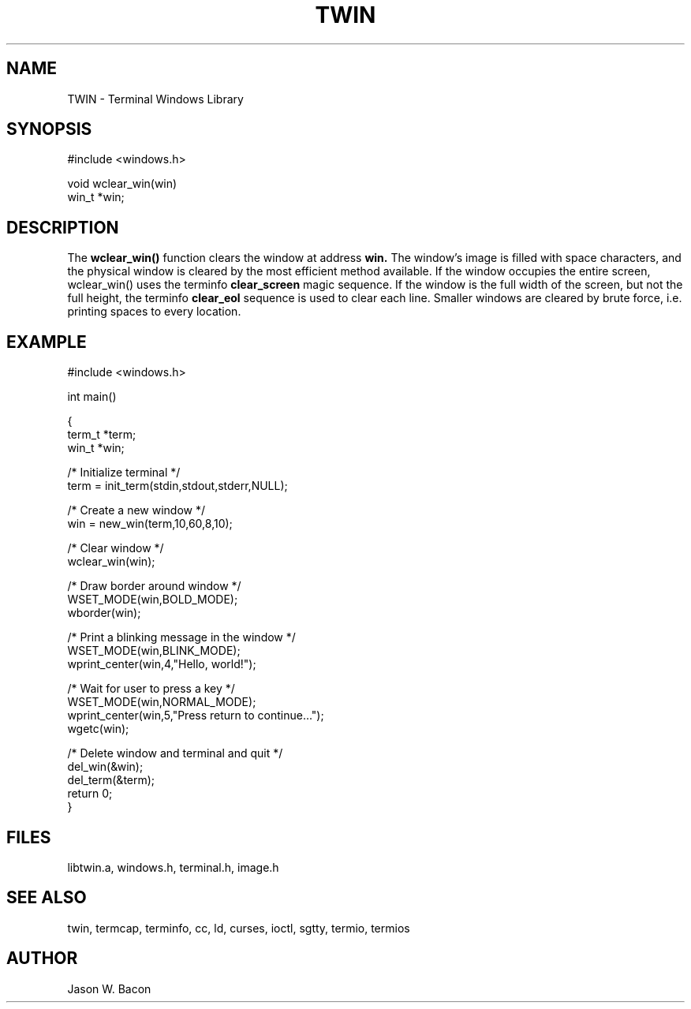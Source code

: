 .TH TWIN 3
.SH NAME
.PP
TWIN - Terminal Windows Library
.SH SYNOPSIS
.PP
.nf
#include <windows.h>

void    wclear_win(win)
win_t  *win;

.fi
.SH DESCRIPTION

The
.B wclear_win()
function clears the window at address
.B win.
The window's image is filled with space characters, and the physical
window is cleared by the most efficient method available.  If the window
occupies the entire screen, wclear_win() uses the terminfo
.B clear_screen
magic sequence.  If the window is the full width of the screen, but
not the full height, the terminfo
.B clear_eol
sequence is used to clear each line.  Smaller windows are
cleared by brute force, i.e. printing spaces to every location.

.SH EXAMPLE
.nf

    #include <windows.h>

    int     main()

    {
        term_t  *term;
        win_t   *win;
    
        /* Initialize terminal */
        term = init_term(stdin,stdout,stderr,NULL);
    
        /* Create a new window */
        win = new_win(term,10,60,8,10);
    
        /* Clear window */
        wclear_win(win);
        
        /* Draw border around window */
        WSET_MODE(win,BOLD_MODE);
        wborder(win);
        
        /* Print a blinking message in the window */
        WSET_MODE(win,BLINK_MODE);
        wprint_center(win,4,"Hello, world!");
        
        /* Wait for user to press a key */
        WSET_MODE(win,NORMAL_MODE);
        wprint_center(win,5,"Press return to continue...");
        wgetc(win);
        
        /* Delete window and terminal and quit */
        del_win(&win);
        del_term(&term);
        return 0;
    }
.SH FILES

libtwin.a, windows.h, terminal.h, image.h
.SH SEE\ ALSO

twin, termcap, terminfo, cc, ld, curses, ioctl, sgtty, termio, termios
.SH AUTHOR

Jason W. Bacon

